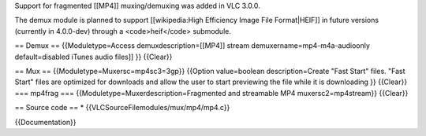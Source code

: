 Support for fragmented [[MP4]] muxing/demuxing was added in VLC 3.0.0.

The demux module is planned to support [[wikipedia:High Efficiency Image
File Format|HEIF]] in future versions (currently in 4.0.0-dev) through a
<code>heif</code> submodule.

== Demux == {{Moduletype=Access demuxdescription=[[MP4]] stream
demuxername=mp4-m4a-audioonly default=disabled iTunes audio files]] }}
{{Clear}}

== Mux == {{Moduletype=Muxersc=mp4sc3=3gp}} {{Option value=boolean
description=Create "Fast Start" files. "Fast Start" files are optimized
for downloads and allow the user to start previewing the file while it
is downloading }} {{Clear}} === mp4frag ===
{{Moduletype=Muxerdescription=Fragmented and streamable MP4
muxersc2=mp4stream}} {{Clear}}

== Source code == \* {{VLCSourceFilemodules/mux/mp4/mp4.c}}

{{Documentation}}

